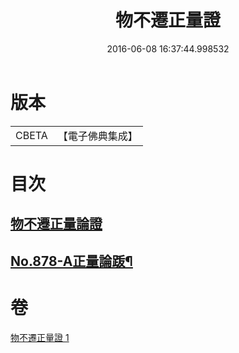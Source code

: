 #+TITLE: 物不遷正量證 
#+DATE: 2016-06-08 16:37:44.998532

* 版本
 |     CBETA|【電子佛典集成】|

* 目次
** [[file:KR6m0047_001.txt::001-0909b3][物不遷正量論證]]
** [[file:KR6m0047_001.txt::001-0911a13][No.878-A正量論䟦¶]]

* 卷
[[file:KR6m0047_001.txt][物不遷正量證 1]]


